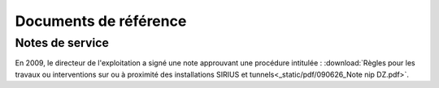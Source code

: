 Documents de référence
***********************
Notes de service
===================
En 2009, le directeur de l'exploitation a signé une note approuvant une procédure intitulée :
:download:`Règles pour les travaux ou interventions sur ou à proximité des installations SIRIUS et tunnels<_static/pdf/090626_Note nip DZ.pdf>`.









